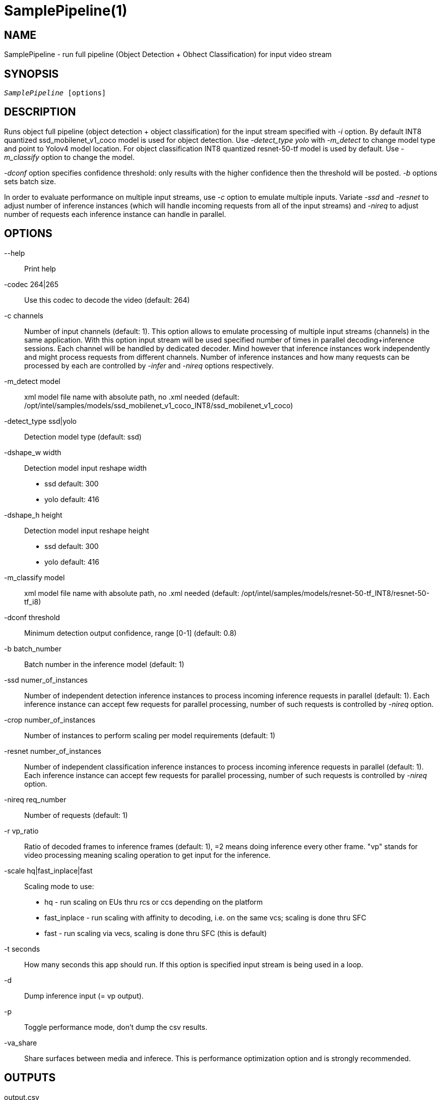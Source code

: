 SamplePipeline(1)
=================

NAME
----
SamplePipeline - run full pipeline (Object Detection + Obhect Classification) for input video stream

SYNOPSIS
--------
[verse]
'SamplePipeline' [options]

DESCRIPTION
-----------

Runs object full pipeline (object detection + object classification) for the input
stream specified with '-i' option. By default INT8 quantized ssd_mobilenet_v1_coco model
is used for object detection. Use '-detect_type yolo' with '-m_detect' to change model type and
point to Yolov4 model location. For object classification INT8 quantized resnet-50-tf  model is
used by default. Use '-m_classify' option to change the model.

'-dconf' option specifies confidence threshold: only results with the higher confidence
then the threshold will be posted. '-b' options sets batch size.

In order to evaluate performance on multiple input streams, use '-c' option to
emulate multiple inputs. Variate '-ssd' and '-resnet' to adjust number of inference
instances (which will handle incoming requests from all of the input streams) and
'-nireq' to adjust number of requests each inference instance can handle in parallel.

OPTIONS
-------
--help::
	Print help

-codec 264|265::
	Use this codec to decode the video (default: 264)

-c channels::
	Number of input channels (default: 1). This option allows to emulate
	processing of multiple input streams (channels)	in the same application.
	With this option input stream will be used specified number of times in
	parallel decoding+inference sessions. Each channel will be handled by
	dedicated decoder. Mind however that inference instances work independently
	and might process requests from different channels. Number of inference
	instances and how many requests can be processed by each are controlled
	by '-infer' and '-nireq' options respectively.

-m_detect model::
	xml model file name with absolute path, no .xml needed (default: /opt/intel/samples/models/ssd_mobilenet_v1_coco_INT8/ssd_mobilenet_v1_coco)

-detect_type ssd|yolo::
	Detection model type (default: ssd)

-dshape_w width::
	Detection model input reshape width
	* ssd default: 300
	* yolo default: 416

-dshape_h height::
	Detection model input reshape height
	* ssd default: 300
	* yolo default: 416

-m_classify model::
	xml model file name with absolute path, no .xml needed (default: /opt/intel/samples/models/resnet-50-tf_INT8/resnet-50-tf_i8)

-dconf threshold::
	Minimum detection output confidence, range [0-1] (default: 0.8)

-b batch_number::
	Batch number in the inference model (default: 1)

-ssd numer_of_instances::
	Number of independent detection inference instances to process incoming inference
	requests in parallel (default: 1). Each inference instance can accept few
	requests for parallel processing, number of such requests is controlled
	by  '-nireq' option.

-crop number_of_instances::
        Number of instances to perform scaling per model requirements (default: 1)

-resnet number_of_instances::
        Number of independent classification inference instances to process incoming inference
	requests in parallel (default: 1). Each inference instance can accept few
	requests for parallel processing, number of such requests is controlled
	by  '-nireq' option.

-nireq req_number::
	Number of requests  (default: 1)

-r vp_ratio::
	Ratio of decoded frames to inference frames (default: 1), =2 means doing inference every other frame.
	"vp" stands for video processing meaning scaling operation to get input for the inference.

-scale hq|fast_inplace|fast::
	Scaling mode to use:
	* hq           - run scaling on EUs thru rcs or ccs depending on the platform
	* fast_inplace - run scaling with affinity to decoding, i.e. on the same vcs; scaling is done thru SFC
	* fast         - run scaling via vecs, scaling is done thru SFC (this is default)

-t seconds::
	How many seconds this app should run. If this option is specified
	input stream is being used in a loop.

-d::
	Dump inference input (= vp output).

-p::
	Toggle performance mode, don't dump the csv results.

-va_share::
	Share surfaces between media and inferece. This is performance
	optimization option and is strongly recommended.

OUTPUTS
-------

output.csv::
	This is major output containing detected objects label IDs and bounding box
	coordinates. Output can be disabled with '-p' option. File format:

------------
channel#, frame#, object#, left, top, right, bottom, id, probability
------------

CropOut_%d.224x224.rgbp::
	Rough output in RGBP of the detected objects (these are frames scaled per model
	requirements). Output is produced per each channel (mind '%d' in the file
	name pattern) only if '-d' option is specified on a command line.

SEE ALSO
--------
link:ObjectDetection.asciidoc[ObjectDetection]
link:ObjectClassification.asciidoc[ObjectClassification]


